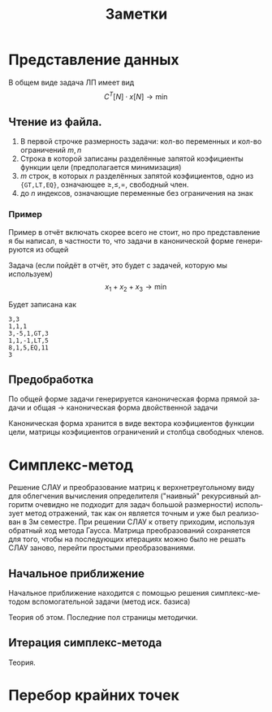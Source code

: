 #+title: Заметки
#+LANGUAGE: ru
#+LATEX_CLASS: article
#+LATEX_CLASS_OPTIONS: [a4paper,fleqn,12pt]
#+LATEX_HEADER: \usepackage[lmargin=15mm, rmargin=15mm, tmargin=2cm, bmargin=2cm]{geometry}

* Представление данных
В общем виде задача ЛП имеет вид
\[
C^{T}[N] \cdot x[N] \to \min
\]
\begin{cases}
A[M_{1},N]\cdot x[N] \geq b[M_{1}]\\
A[M_{2},N] \cdot x[N] = b[M_{2}]\\
x[N_{1}] \geq 0
\end{cases}
** Чтение из файла.
1. В первой строчке размерность задачи: кол-во переменных и кол-во ограничений $m,n$
2. Строка в которой записаны разделённые запятой коэфициенты функции цели (предполагается минимизация)
3. $m$ строк, в которых $n$ разделённых запятой коэфициентов, одно из ={GT,LT,EQ}=, означающее $\ge,\le,=$, свободный член.
4. до $n$ индексов, означающие переменные без ограничения на знак
*** Пример
Пример в отчёт включать скорее всего не стоит, но про представление я бы написал, в частности то, что задачи в
канонической форме генерируются из общей

Задача (если пойдёт в отчёт, это будет с задачей, которую мы используем)
\[
x_{1} + x_{2} + x_{3} \to \min
\]
\begin{cases}
3x_{1} - 5x_{2} + x_{3} \geq 3\\
x_{1} + x_{2} - x_{3} \leq 5\\
8x_{1} + x_{2} + 5x_{3} = 11\\
x_{1} \geq 0 , x_{2} \geq 0
\end{cases}

Будет записана как
#+begin_src csv
3,3
1,1,1
3,-5,1,GT,3
1,1,-1,LT,5
8,1,5,EQ,11
3
#+end_src
** Предобработка
По общей форме задачи генерируется каноническая форма прямой задачи и общая \to каноническая форма двойственной задачи

Каноническая форма хранится в виде вектора коэфициентов функции цели, матрицы коэфициентов ограничений и столбца
свободных членов.
* Симплекс-метод
Решение СЛАУ и преобразование матриц к верхнетреугольному виду для облегчения вычисления определителя ("наивный"
рекурсивный алгоритм очевидно не подходит для задач большой размерности) использует метод отражений, так как он является
точным и уже был реализован в 3м семестре. При решении СЛАУ к ответу приходим, используя обратный ход метода Гаусса.
Матрица преобразований сохраняется для того, чтобы на последующих итерациях можно было не решать СЛАУ заново, перейти
простыми преобразованиями.
** Начальное приближение
Начальное приближение находится с помощью решения симплекс-методом вспомогательной задачи (метод иск. базиса)

Теория об этом. Последние пол страницы методички.
** Итерация симплекс-метода
Теория.
* Перебор крайних точек
